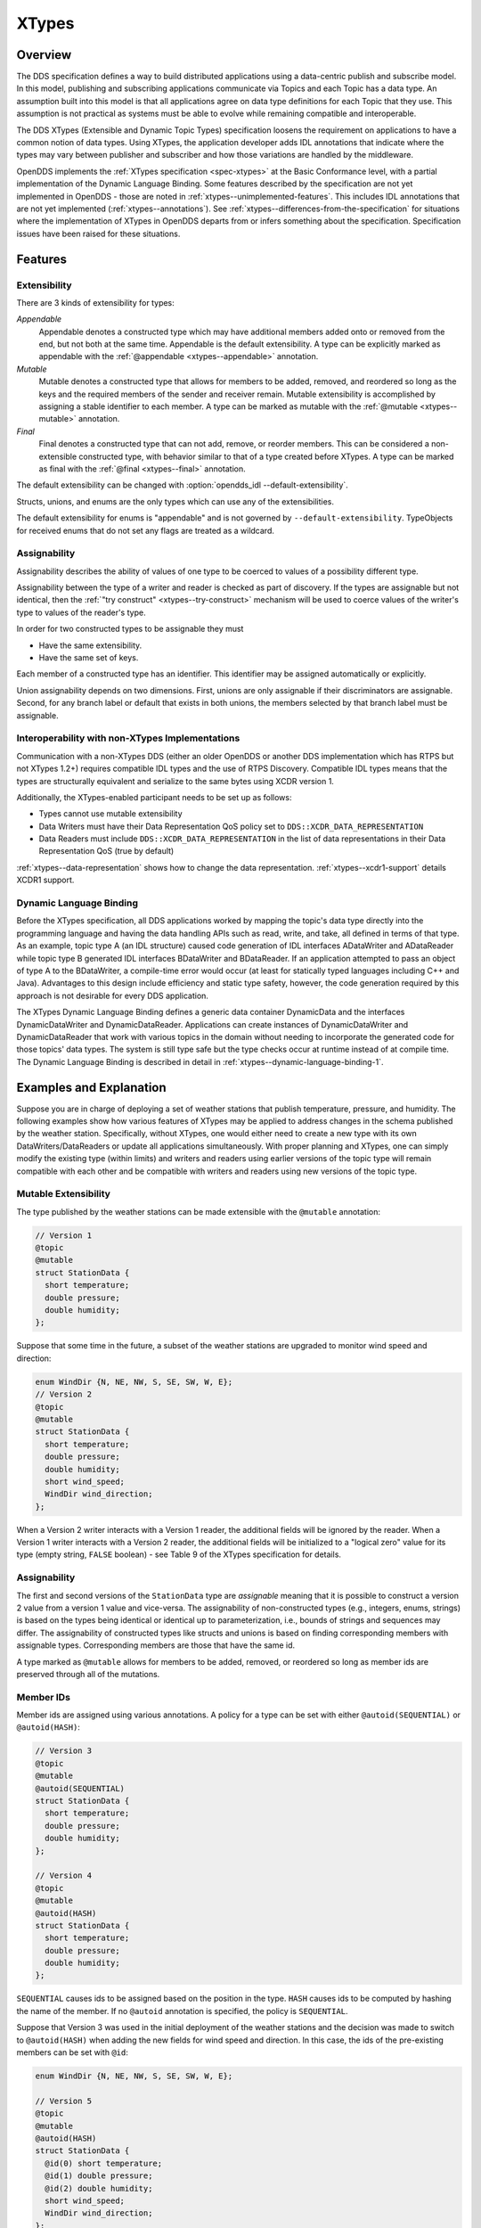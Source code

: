.. _xtypes:

######
XTypes
######

..
    Sect<16>

.. _xtypes--overview:

********
Overview
********

..
    Sect<16.1>

The DDS specification defines a way to build distributed applications using a data-centric publish and subscribe model.
In this model, publishing and subscribing applications communicate via Topics and each Topic has a data type.
An assumption built into this model is that all applications agree on data type definitions for each Topic that they use.
This assumption is not practical as systems must be able to evolve while remaining compatible and interoperable.

The DDS XTypes (Extensible and Dynamic Topic Types) specification loosens the requirement on applications to have a common notion of data types.
Using XTypes, the application developer adds IDL annotations that indicate where the types may vary between publisher and subscriber and how those variations are handled by the middleware.

OpenDDS implements the :ref:`XTypes specification <spec-xtypes>` at the Basic Conformance level, with a partial implementation of the Dynamic Language Binding.
Some features described by the specification are not yet implemented in OpenDDS - those are noted in :ref:`xtypes--unimplemented-features`.
This includes IDL annotations that are not yet implemented (:ref:`xtypes--annotations`).
See :ref:`xtypes--differences-from-the-specification` for situations where the implementation of XTypes in OpenDDS departs from or infers something about the specification.
Specification issues have been raised for these situations.

.. _xtypes--features:

********
Features
********

..
    Sect<16.2>

.. _xtypes--extensibility:

Extensibility
=============

..
    Sect<16.2.1>

There are 3 kinds of extensibility for types:

*Appendable*
  Appendable denotes a constructed type which may have additional members added onto or removed from the end, but not both at the same time.
  Appendable is the default extensibility.
  A type can be explicitly marked as appendable with the :ref:`@appendable <xtypes--appendable>` annotation.

*Mutable*
  Mutable denotes a constructed type that allows for members to be added, removed, and reordered so long as the keys and the required members of the sender and receiver remain.
  Mutable extensibility is accomplished by assigning a stable identifier to each member.
  A type can be marked as mutable with the :ref:`@mutable <xtypes--mutable>` annotation.

*Final*
  Final denotes a constructed type that can not add, remove, or reorder members.
  This can be considered a non-extensible constructed type, with behavior similar to that of a type created before XTypes.
  A type can be marked as final with the :ref:`@final <xtypes--final>` annotation.

The default extensibility can be changed with :option:`opendds_idl --default-extensibility`.

Structs, unions, and enums are the only types which can use any of the extensibilities.

The default extensibility for enums is "appendable" and is not governed by ``--default-extensibility``.
TypeObjects for received enums that do not set any flags are treated as a wildcard.

.. _xtypes--assignability:

Assignability
=============

..
    Sect<16.2.2>

Assignability describes the ability of values of one type to be coerced to values of a possibility different type.

Assignability between the type of a writer and reader is checked as part of discovery.
If the types are assignable but not identical, then the :ref:`"try construct" <xtypes--try-construct>` mechanism will be used to coerce values of the writer's type to values of the reader's type.

In order for two constructed types to be assignable they must

* Have the same extensibility.

* Have the same set of keys.

Each member of a constructed type has an identifier.
This identifier may be assigned automatically or explicitly.

Union assignability depends on two dimensions.
First, unions are only assignable if their discriminators are assignable.
Second, for any branch label or default that exists in both unions, the members selected by that branch label must be assignable.

.. _xtypes--interoperability-with-non-xtypes-implementations:

Interoperability with non-XTypes Implementations
================================================

..
    Sect<16.2.3>

Communication with a non-XTypes DDS (either an older OpenDDS or another DDS implementation which has RTPS but not XTypes 1.2+) requires compatible IDL types and the use of RTPS Discovery.
Compatible IDL types means that the types are structurally equivalent and serialize to the same bytes using XCDR version 1.

Additionally, the XTypes-enabled participant needs to be set up as follows:

* Types cannot use mutable extensibility

* Data Writers must have their Data Representation QoS policy set to ``DDS::XCDR_DATA_REPRESENTATION``

* Data Readers must include ``DDS::XCDR_DATA_REPRESENTATION`` in the list of data representations in their Data Representation QoS (true by default)

:ref:`xtypes--data-representation` shows how to change the data representation.
:ref:`xtypes--xcdr1-support` details XCDR1 support.

.. _xtypes--dynamic-language-binding:

Dynamic Language Binding
========================

..
    Sect<16.2.4>

Before the XTypes specification, all DDS applications worked by mapping the topic's data type directly into the programming language and having the data handling APIs such as read, write, and take, all defined in terms of that type.
As an example, topic type A (an IDL structure) caused code generation of IDL interfaces ADataWriter and ADataReader while topic type B generated IDL interfaces BDataWriter and BDataReader.
If an application attempted to pass an object of type A to the BDataWriter, a compile-time error would occur (at least for statically typed languages including C++ and Java).
Advantages to this design include efficiency and static type safety, however, the code generation required by this approach is not desirable for every DDS application.

The XTypes Dynamic Language Binding defines a generic data container DynamicData and the interfaces DynamicDataWriter and DynamicDataReader.
Applications can create instances of DynamicDataWriter and DynamicDataReader that work with various topics in the domain without needing to incorporate the generated code for those topics' data types.
The system is still type safe but the type checks occur at runtime instead of at compile time.
The Dynamic Language Binding is described in detail in :ref:`xtypes--dynamic-language-binding-1`.

.. _xtypes--examples-and-explanation:

************************
Examples and Explanation
************************

..
    Sect<16.3>

Suppose you are in charge of deploying a set of weather stations that publish temperature, pressure, and humidity.
The following examples show how various features of XTypes may be applied to address changes in the schema published by the weather station.
Specifically, without XTypes, one would either need to create a new type with its own DataWriters/DataReaders or update all applications simultaneously.
With proper planning and XTypes, one can simply modify the existing type (within limits) and writers and readers using earlier versions of the topic type will remain compatible with each other and be compatible with writers and readers using new versions of the topic type.

.. _xtypes--mutable-extensibility:

Mutable Extensibility
=====================

..
    Sect<16.3.1>

The type published by the weather stations can be made extensible with the ``@mutable`` annotation:

.. code-block:: omg-idl

    // Version 1
    @topic
    @mutable
    struct StationData {
      short temperature;
      double pressure;
      double humidity;
    };

Suppose that some time in the future, a subset of the weather stations are upgraded to monitor wind speed and direction:

.. code-block:: omg-idl

    enum WindDir {N, NE, NW, S, SE, SW, W, E};
    // Version 2
    @topic
    @mutable
    struct StationData {
      short temperature;
      double pressure;
      double humidity;
      short wind_speed;
      WindDir wind_direction;
    };

When a Version 2 writer interacts with a Version 1 reader, the additional fields will be ignored by the reader.
When a Version 1 writer interacts with a Version 2 reader, the additional fields will be initialized to a "logical zero" value for its type (empty string, ``FALSE`` boolean) - see Table 9 of the XTypes specification for details.

.. _xtypes--assignability-1:

Assignability
=============

..
    Sect<16.3.2>

The first and second versions of the ``StationData`` type are *assignable* meaning that it is possible to construct a version 2 value from a version 1 value and vice-versa.
The assignability of non-constructed types (e.g., integers, enums, strings) is based on the types being identical or identical up to parameterization, i.e., bounds of strings and sequences may differ.
The assignability of constructed types like structs and unions is based on finding corresponding members with assignable types.
Corresponding members are those that have the same id.

A type marked as ``@mutable`` allows for members to be added, removed, or reordered so long as member ids are preserved through all of the mutations.

.. _xtypes--member-ids:

Member IDs
==========

..
    Sect<16.3.3>

Member ids are assigned using various annotations.
A policy for a type can be set with either ``@autoid(SEQUENTIAL)`` or ``@autoid(HASH)``:

.. code-block:: omg-idl

    // Version 3
    @topic
    @mutable
    @autoid(SEQUENTIAL)
    struct StationData {
      short temperature;
      double pressure;
      double humidity;
    };

    // Version 4
    @topic
    @mutable
    @autoid(HASH)
    struct StationData {
      short temperature;
      double pressure;
      double humidity;
    };

``SEQUENTIAL`` causes ids to be assigned based on the position in the type.
``HASH`` causes ids to be computed by hashing the name of the member.
If no ``@autoid`` annotation is specified, the policy is ``SEQUENTIAL``.

Suppose that Version 3 was used in the initial deployment of the weather stations and the decision was made to switch to ``@autoid(HASH)`` when adding the new fields for wind speed and direction.
In this case, the ids of the pre-existing members can be set with ``@id``:

.. code-block:: omg-idl

    enum WindDir {N, NE, NW, S, SE, SW, W, E};

    // Version 5
    @topic
    @mutable
    @autoid(HASH)
    struct StationData {
      @id(0) short temperature;
      @id(1) double pressure;
      @id(2) double humidity;
      short wind_speed;
      WindDir wind_direction;
    };

See the :ref:`xtypes--member-id-assignment` for more details.

.. _xtypes--appendable-extensibility:

Appendable Extensibility
========================

..
    Sect<16.3.4>

Mutable extensibility requires a certain amount of overhead both in terms of processing and network traffic.
A more efficient but less flexible form of extensibility is appendable.
Appendable is limited in that members can only be added to or removed from the end of the type.
With appendable, the initial version of the weather station IDL would be:

.. code-block:: omg-idl

    // Version 6
    @topic
    @appendable
    struct StationData {
      short temperature;
      double pressure;
      double humidity;
    };

And the subsequent addition of the wind speed and direction members would be:

.. code-block:: omg-idl

    enum WindDir {N, NE, NW, S, SE, SW, W, E};

    // Version 7
    @topic
    @appendable
    struct StationData {
      short temperature;
      double pressure;
      double humidity;
      short wind_speed;
      WindDir wind_direction;
    };

As with mutable, when a Version 7 Writer interacts with a Version 6 Reader, the additional fields will be ignored by the reader.
When a Version 6 Writer interacts with a Version 7 Reader, the additional fields will be initialized to default values based on Table 9 of the XTypes specification.

Appendable is the default extensibility.

.. _xtypes--final-extensibility:

Final Extensibility
===================

..
    Sect<16.3.5>

The third kind of extensibility is final.
Annotating a type with ``@final`` means that it will not be compatible with (assignable to/from) a type that is structurally different.
The ``@final`` annotation can be used to define types for pre-XTypes compatibility or in situations where the overhead of mutable or appendable is unacceptable.

.. _xtypes--try-construct:

Try Construct
=============

..
    Sect<16.3.6>

From a reader's perspective, there are three possible scenarios when attempting to initialize a member.
First, the member type is identical to the member type of the reader.
This is the trivial case the value from the writer is copied to the value for the reader.
Second, the writer does not have the member.
In this case, the value for the reader is initialized to a default value based on Table 9 of the XTypes specification (this is the "logical zero" value for the type).
Third, the type offered by the writer is assignable but not identical to the type required by the reader.
In this case, the reader must try to construct its value from the corresponding value provided by the writer.

Suppose that the weather stations also publish a topic containing station information:

.. code-block:: omg-idl

    typedef string<8> StationID;
    typedef string<256> StationName;

    // Version 1
    @topic
    @mutable
    struct StationInfo {
      @try_construct(TRIM) StationID station_id;
      StationName station_name;
    };

Eventually, the pool of station IDs is exhausted so the IDL must be refined as follows:

.. code-block:: omg-idl

    typedef string<16> StationID;
    typedef string<256> StationName;

    // Version 2
    @topic
    @mutable
    struct StationInfo {
      @try_construct(TRIM) StationID station_id;
      StationName station_name;
    };

If a Version 2 writer interacts with a Version 1 reader, the station ID will be truncated to 8 characters.
While perhaps not ideal, it will still allow the systems to interoperate.

There are two other forms of try-construct behavior.
Fields marked as ``@try_construct(USE_DEFAULT)`` will receive a default value if value construction fails.
In the previous example, this means the reader would receive an empty string for the station ID if it exceeds 8 characters.
Fields marked as ``@try_construct(DISCARD)`` cause the entire sample to be discarded.
In the previous example, the Version 1 reader will never see a sample from a Version 2 writer where the original station ID contains more than 8 characters.
``@try_construct(DISCARD)`` is the default behavior.

.. _xtypes--data-representation:

*******************
Data Representation
*******************

..
    Sect<16.4>

Data representation is the way a data sample can be encoded for transmission.

The possible data representations are:

XML
    This isn't currently supported.

    The ``DataRepresentationId_t`` value is ``DDS::XML_DATA_REPRESENTATION``

    The annotation is :ref:`xtypes--opendds-data-representation-xml`.

XCDR1
    This is the pre-XTypes standard CDR extended with XTypes features.
    Support is limited to non-XTypes features, see :ref:`xtypes--xcdr1-support` for details.

    The ``DataRepresentationId_t`` value is ``DDS::XCDR_DATA_REPRESENTATION``

    The annotation is :ref:`xtypes--opendds-data-representation-xcdr1`.

XCDR2
    This is default for writers when using the RTPS-UDP transport and should be preferred in most cases.
    It is a more robust and efficient version of XCDR1.

    The ``DataRepresentationId_t`` value is ``DDS::XCDR2_DATA_REPRESENTATION``

    The annotation is :ref:`xtypes--opendds-data-representation-xcdr2`.

Unaligned CDR
    This is a OpenDDS-specific encoding that is the default for writers using only non-RTPS-UDP transports.
    It can't be used by a DataWriter using the RTPS-UDP transport.

    The ``DataRepresentationId_t`` value is ``OpenDDS::DCPS::UNALIGNED_CDR_DATA_REPRESENTATION``

    The annotation is :ref:`xtypes--opendds-data-representation-unaligned-cdr`.

Use :ref:`qos-data-representation` to define what representations writers and readers should use.
Writers can only encode samples using only one data representation, but readers can accept multiple data representations.
:ref:`@OpenDDS::data_representation <xtypes--specifying-allowed-data-representations>` can be used to restrict what data representation can be used for a topic type in IDL.

.. warning::

  Because writers default to XCDR2 instead of XCDR1, they aren't likely to be compatible with readers from OpenDDS versions before 3.16 and other DDS implementations by default.
  Either the remote readers will have to set to use XCDR2 if they support it or OpenDDS writers will have to be set to use XCDR1.

  The example below shows a possible configuration for an XCDR1 DataWriter.

  .. code-block:: cpp

    DDS::DataWriterQos qos;
    pub->get_default_datawriter_qos(qos);
    qos.representation.value.length(1);
    qos.representation.value[0] = DDS::XCDR_DATA_REPRESENTATION;
    DDS::DataWriter_var dw = pub->create_datawriter(topic, qos, 0, 0);

  Note that the IDL constant used for XCDR1 is ``XCDR_DATA_REPRESENTATION`` (without the digit).

.. _xtypes--type-consistency-enforcement:

****************************
Type Consistency Enforcement
****************************

..
    Sect<16.5>

When a reader/writer match is happening, type consistency enforcement checks that the two types are compatible according to the type objects if they are available.
This check will not happen if OpenDDS has been :ref:`configured not to generate or use type objects <xtypes--representing-types-with-typeobject-and-dynamictype>` or if the remote DDS doesn't support type objects.
Some parts of the compatibility check can be controlled on the reader side using :ref:`qos-type-consistency-enforcement`.
The full type object compatibility check is too detailed to reproduce here.
It can be found in :omgspec:`xtypes:7.2.4`.
In general though two topic types and their nested types are compatible if:

* Extensibilities of shared types match
* Extensibility rules haven't been broken, for example:

  * Changing a ``@final`` struct
  * Adding a member in the middle of an ``@appendable`` struct

* Length bounds of strings and sequences are the same or greater
* Lengths of arrays are exactly the same
* The keys of the types match exactly
* Shared member IDs match when required, like when they are final or are being used as keys

If the type objects are compatible then the match goes ahead.
If one or both type objects are not available, then OpenDDS falls back to checking the names each entity's ``TypeSupport`` was given.
This is the name passed to the ``register_type`` method of a ``TypeSupport`` object or if that string is empty then the name of the topic type in IDL.

An interesting side effect of these rules is when type objects are always available, then the topic type names passed to ``register_type`` are only used within that process.
This means they can be changed and remote readers and writers will still match, assuming the new name is used consistently within the process and the types are still compatible.

.. _xtypes--idl-annotations:

***************
IDL Annotations
***************

..
    Sect<16.6>

.. _xtypes--indicating-which-types-can-be-topic-types:

Indicating Which Types Can Be Topic Types
=========================================

..
    Sect<16.6.1>

.. _xtypes--topic:

@topic
------

..
    Sect<16.6.1.1>

Applies To: struct or union type declarations

The topic annotation marks a topic type for samples to be transmitted from a publisher or received by a subscriber.
A topic type may contain other topic and non-topic types.
See :ref:`getting_started--defining-data-types-with-idl` for more details.

.. _xtypes--nested:

@nested
-------

..
    Sect<16.6.1.2>

Applies To: struct or union type declarations

The ``@nested`` annotation marks a type that will always be contained within another.
This can be used to prevent a type from being used as in a topic.
One reason to do so is to reduce the amount of code generated for that type.

.. _xtypes--default-nested:

@default_nested
---------------

..
    Sect<16.6.1.3>

Applies To: modules

The ``@default_nested(TRUE)`` or ``@default_nested(FALSE)`` sets the default nesting behavior for a module.
Types within a module marked with ``@default_nested(FALSE)`` can still set their own behavior with ``@nested``.

.. _xtypes--specifying-allowed-data-representations:

Specifying allowed Data Representations
=======================================

..
    Sect<16.6.2>

If there are ``@OpenDDS::data_representation`` annotations are on the topic type, then the representations are limited to ones the specified in the annotations, otherwise all representations are allowed.
Trying to create a reader or writer with the disallowed representations will result in an error.
See :ref:`xtypes--data-representation` for more information.

.. _xtypes--opendds-data-representation-xml:

@OpenDDS::data_representation(XML)
----------------------------------

..
    Sect<16.6.2.1>

Applies To: topic types

Limitations: XML is not currently supported

.. _xtypes--opendds-data-representation-xcdr1:

@OpenDDS::data_representation(XCDR1)
------------------------------------

..
    Sect<16.6.2.2>

Applies To: topic types

Limitations: XCDR1 doesn't support XTypes features
See :ref:`xtypes--data-representation` for details

.. _xtypes--opendds-data-representation-xcdr2:

@OpenDDS::data_representation(XCDR2)
------------------------------------

..
    Sect<16.6.2.3>

Applies To: topic types

XCDR2 is currently the recommended data representation for most cases.

.. _xtypes--opendds-data-representation-unaligned-cdr:

@OpenDDS::data_representation(UNALIGNED_CDR)
--------------------------------------------

Applies To: topic types

Limitations: OpenDDS specific, can't be used with RTPS-UDP, and doesn't support XTypes features
See :ref:`xtypes--data-representation` for details

.. _xtypes--standard-data-representation:

Standard @data_representation
-----------------------------

..
    Sect<16.6.2.4>

``tao_idl`` doesn't support bitset, which the standard ``@data_representation`` requires.
Instead use ``@OpenDDS::data_representation`` which is similar, but doesn't support bitmask value chaining like ``@data_representation(XCDR|XCDR2)``.
The equivalent would require two separate annotations:

.. code-block:: omg-idl

  @OpenDDS::data_representation(XCDR1)
  @OpenDDS::data_representation(XCDR2)

.. _xtypes--determining-extensibility:

Determining Extensibility
=========================

..
    Sect<16.6.3>

The extensibility annotations can explicitly define the :ref:`extensibility <xtypes--extensibility>` of a type.
If no extensibility annotation is used, then the type will have the default extensibility.
This will be `appendable` unless the :option:`opendds_idl --default-extensibility` is used to override the default.

.. _xtypes--mutable:

@mutable
--------

..
    Sect<16.6.3.1>

Alias: ``@extensibility(MUTABLE)``

Applies To: type declarations

This annotation indicates a type may have non-key or non-must-understand members removed.
It may also have additional members added.

.. _xtypes--appendable:

@appendable
-----------

..
    Sect<16.6.3.2>

Alias: ``@extensibility(APPENDABLE)``

Applies To: type declarations

This annotation indicates a type may have additional members added or members at the end of the type removed.

Limitations: Appendable is not currently supported when XCDR1 is used as the data representation.

.. _xtypes--final:

@final
------

..
    Sect<16.6.3.3>

Alias: ``@extensibility(FINAL)``

Applies To: type declarations

This annotation marks a type that cannot be changed and still be compatible.
Final is most similar to pre-XTypes.

.. _xtypes--customizing-xtypes-per-member:

Customizing XTypes per-member
=============================

..
    Sect<16.6.4>

Try Construct annotations dictate how members of one object should be converted from members of a different but assignable object.
If no try construct annotation is added, it will default to discard.

.. _xtypes--try-construct-use-default:

@try_construct(USE_DEFAULT)
---------------------------

..
    Sect<16.6.4.1>

Applies to: structure and union members, sequence and array elements

The use_default try construct annotation will set the member whose deserialization failed to a default value which is determined by the XTypes specification.
Sequences will be of length 0, with the same type as the original sequence.
Primitives will be set equal to 0.
Strings will be replaced with the empty string.
Arrays will be of the same length but have each element set to the default value.
Enums will be set to the first enumerator defined.

.. _xtypes--try-construct-trim:

@try_construct(TRIM)
--------------------

..
    Sect<16.6.4.2>

Applies to: structure and union members, sequence and array elements

The trim try construct annotation will, if possible, shorten a received value to one fitting the receiver's bound.
As such, trim only makes logical sense on bounded strings and bounded sequences.

.. _xtypes--try-construct-discard:

@try_construct(DISCARD)
-----------------------

..
    Sect<16.6.4.3>

Applies to: structure and union members, sequence and array elements

The discard try construct annotation will "throw away" the sample if an element fails to deserialize.

.. _xtypes--member-id-assignment:

Member ID assignment
====================

..
    Sect<16.6.5>

If no explicit id annotation is used, then member IDs will automatically be assigned sequentially.

.. _xtypes--id-value:

@id(value)
----------

..
    Sect<16.6.5.1>

Applies to: structure and union members

``value`` is an unsigned 32-bit integer which assigns that member's ID.

.. _xtypes--autoid-value:

@autoid(value)
--------------

..
    Sect<16.6.5.2>

Applies to: module declarations, structure declarations, union declarations

The autoid annotation can take two values, ``HASH`` or ``SEQUENTIAL``\.
``SEQUENTIAL`` states that the identifier shall be computed by incrementing the preceding one.
``HASH`` states that the identifier should be calculated with a hashing algorithm - the input to this hash is the member's name.
``HASH`` is the default value of ``@autoid``.

.. _xtypes--hashid-value:

@hashid(value)
--------------

..
    Sect<16.6.5.3>

Applies to: structure and union members

The ``@hashid`` sets the identifier to the hash of the ``value`` parameter, if one is specified.
If the ``value`` parameter is omitted or is the empty string, the member's name is used as if it was the ``value``.

.. _xtypes--determining-the-key-fields-of-a-type:

Determining the Key Fields of a Type
====================================

..
    Sect<16.6.6>

.. _xtypes--key:

@key
----

..
    Sect<16.6.6.1>

Applies to: structure members, union discriminator

The ``@key`` annotation marks a member used to determine the Instances of a topic type.
See :ref:`getting_started--keys` for more details on the general concept of a Key.
For XTypes specifically, two types can only be compatible if each contains the members that are keys within the other.

.. _xtypes--dynamic-language-binding-1:

************************
Dynamic Language Binding
************************

..
    Sect<16.7>

For an overview of the Dynamic Language Binding, see :ref:`xtypes--dynamic-language-binding`.
This section describes the features of the Dynamic Language Binding that OpenDDS supports.

There are two main usage patterns supported:

* Applications can receive DynamicData from a Recorder object (:ref:`alternate_interfaces_to_data--recorder-and-replayer`)

* Applications can use XTypes DynamicDataWriter and/or DynamicDataReader (:ref:`xtypes--dynamicdatawriters-and-dynamicdatareaders`)

To use DynamicDataWriter and/or DynamicDataReader for a given topic, the data type definition for that topic must be available to the local DomainParticipant.
There are a few ways this can be achieved, see :ref:`xtypes--obtaining-dynamictype-and-registering-typesupport` for details.

.. _xtypes--representing-types-with-typeobject-and-dynamictype:

Representing Types with TypeObject and DynamicType
==================================================

..
    Sect<16.7.1>

In XTypes, the types of the peers may not be identical, as in the case of appendable or mutable extensibility.
In order for a peer to be aware of its remote peer's type, there must be a way for the remote peer to communicate its type.
TypeObject is an alternative to IDL for representing types, and one of the purposes of TypeObject is to communicate the peers' types.

There are two classes of TypeObject: MinimalTypeObject and CompleteTypeObject.
A MinimalTypeObject object contains minimal information about the type that is sufficient for a peer to perform type compatibility checking.
However, MinimalTypeObject may not contain all information about the type as represented in the corresponding user IDL file.
In cases where the complete information about the type is required, CompleteTypeObject should be used.
When XTypes is enabled, peers communicate their TypeObject information during the discovery process automatically.
Internally, the local and received TypeObjects are stored in a TypeLookupService object, which is shared between the entities in the same DomainParticipant.

In the Dynamic Language Binding, each type is represented using a DynamicType object, which has a TypeDescriptor object that describes all the information needed to correctly process the type.
Likewise, each member in a type is represented using a DynamicTypeMember object, which has a MemberDescriptor object that describes any information needed to correctly process the type member.
DynamicType is converted from the corresponding CompleteTypeObject internally by the system.

.. _xtypes--enabling-use-of-completetypeobjects:

Enabling Use of CompleteTypeObjects
-----------------------------------

..
    Sect<16.7.1.1>

To enable use of ``CompleteTypeObject``\s needed for the dynamic binding, they must be generated and OpenDDS must be configured to use them.
To generate them, use :option:`opendds_idl -Gxtypes-complete`.
For MPC, this can be done by adding this to the opendds_idl arguments for idl files in the project, like this:

.. code-block:: mpc

    TypeSupport_Files {
      dcps_ts_flags += -Gxtypes-complete
      Messenger.idl
    }

To do the same for CMake:

.. code-block:: cmake

    opendds_target_sources(target
      Messenger.idl
      OPENDDS_IDL_OPTIONS -Gxtypes-complete
    )

Once set up to be generated, OpenDDS has to be configured to send and receive the ``CompleteTypeObject``\s.
This can be done by setting the :ref:`UseXTypes <run_time_configuration--usextypes>` RTPS discovery configuration option (:ref:`run_time_configuration--configuring-for-ddsi-rtps-discovery`) or programmatically using the ``OpenDDS::RTPS::RtpsDiscovery::use_xtypes()`` setter methods.

.. _xtypes--interpreting-data-samples-with-dynamicdata:

Interpreting Data Samples with DynamicData
==========================================

..
    Sect<16.7.2>

Together with DynamicType, DynamicData allows users to interpret a received data sample and read individual fields from it.
Each DynamicData object is associated with a type, represented by a DynamicType object, and the data corresponding to an instance of that type.
Consider the following example:

.. code-block:: omg-idl

    @appendable
    struct NestedStruct {
      @id(1) short s_field;
    };

    @topic
    @mutable
    struct MyStruct {
      @id(1) long l_field;
      @id(2) unsigned short us_field;
      @id(3) float f_field;
      @id(4) NestedStruct nested_field;
      @id(5) sequence<unsigned long> ul_seq_field;
      @id(6) double d_field[10];
      @id(7) long mdim_field[2][3];
    };

The samples for MyStruct are written by a normal, statically-typed DataWriter.
The writer application needs to have the IDL-generated code including the "complete" form of TypeObjects.
Use a command-line option to opendds_idl to enable CompleteTypeObjects since the default is to generate MinimalTypeObjects (:ref:`opendds_idl--opendds-idl-command-line-options`).

One way to obtain a DynamicData object representing a data sample received by the participant is using the Recorder and RecorderListener classes (:ref:`alternate_interfaces_to_data--recorder-and-replayer`).
Recorder's get_dynamic_data can be used to construct a DynamicData object for each received sample from the writer.
Internally, the CompleteTypeObjects received from discovering that writer are converted to DynamicTypes and they are then used to construct the DynamicData objects.
Once a DynamicData object for a MyStruct sample is constructed, its members can be read as described in the following sections.
Another way to obtain a DynamicData object is from a DynamicDataReader (:ref:`xtypes--creating-and-using-a-dynamicdatareader`).

.. _xtypes--reading-basic-types:

Reading Basic Types
-------------------

..
    Sect<16.7.2.1>

DynamicData provides methods for reading members whose types are basic such as integers, floating point numbers, characters, boolean.
See the XTypes specification for a complete list of basic types for which DynamicData provides an interface.
To call a correct method for reading a member, we need to know the type of the member as well as its id.
For our example, we first want to get the number of members that the sample contains.
In these examples, the ``data`` object is an instance of DynamicData.

.. code-block:: cpp

    DDS::UInt32 count = data.get_item_count();

Then, each member's id can be read with ``get_member_id_at_index``.
The input for this function is the index of the member in the sample, which can take a value from ``0`` to ``count - 1``.

.. code-block:: cpp

    XTypes::MemberId id = data.get_member_id_at_index(0);

The ``MemberDescriptor`` for the corresponding member then can be obtained as follows.

.. code-block:: cpp

    XTypes::MemberDescriptor md;
    DDS::ReturnCode_t ret = data.get_descriptor(md, id);

The returned ``MemberDescriptor`` allows us to know the type of the member.
Suppose id is 1, meaning that the member at index 0 is ``l_field``, we now can get its value.

.. code-block:: cpp

    DDS::Int32 int32_value;
    ret = data.get_int32_value(int32_value, id);

After the call, ``int32_value`` contains the value of the member ``l_field`` from the sample.
The method returns ``DDS::RETCODE_OK`` if successful.
In case the type has an optional member and it is not present in the DynamicData instance, ``DDS::RETCODE_NO_DATA`` is returned.

Similarly, suppose we have already found out the types and ids of the members ``us_field`` and ``f_field``, their values can be read as follows.

.. code-block:: cpp

    DDS::UInt16 uint16_value;
    ret = data.get_uint16_value(uint16_value, 2); // Get the value of us_field
    DDS::Float32 float32_value;
    ret = data.get_float32_value(float32_value, 3); // Get the value of f_field

Reading members from union is a little different as there is at most one active branch at any time.
In general, DynamicData in OpenDDS follows the IDL-to-C++ mappings for union.
Consider the following union as an example.

.. code-block:: omg-idl

    @mutable
    union MyUnion switch (short) {
    case 1:
    case 2:
      @id(1) short s_field;
    case 3:
      @id(2) long l_field;
    case 4:
      @id(3) string str_field;
    };

The discriminator can be read using the appropriate method for the discriminator type and id ``XTypes::DISCRIMINATOR_ID`` (see :ghfile:`dds/DCPS/XTypes/TypeObject.h`).

.. code-block:: cpp

    DDS::Int32 disc_value;
    ret = data.get_int16_value(disc_val, XTypes::DISCRIMINATOR_ID);

Using the value of the discriminator, user can decide which branch is activated and read its value in a similar way as reading a struct member.
Reading a branch that is not activated returns ``DDS::RETCODE_PRECONDITION_NOT_MET``.

At any time, a DynamicData instance of a union represents a valid state of that union.
A special case is an empty DynamicData instance.
In this case, the discriminator takes the default value of the discriminator type (the XTypes specification specifies the default value for each type).
If that discriminator value selects a branch, the selected branch also takes the default value corresponding to its type.
If it doesn't select a branch, the union contains only the discriminator.

.. _xtypes--reading-collections-of-basic-types:

Reading Collections of Basic Types
----------------------------------

..
    Sect<16.7.2.2>

Besides a list of methods for getting values of members of basic types, DynamicData also defines methods for reading sequence members.
In particular, for each method that reads value from a basic type, there is a counterpart that reads a sequence of the same basic type.
For instance, ``get_int32_value`` reads the value from a member of type ``int32``/``long``, and ``get_int32_values`` reads the value from a member of type ``sequence<int32>``.
For the member ``ul_seq_field`` in our example, its value can be read as follows.

.. code-block:: cpp

    DDS::UInt32Seq my_ul_seq;
    ret = data.get_uint32_values(my_ul_seq, id); // id is 5

Because ``ul_seq_field`` is a sequence of unsigned 32-bit integers, the ``get_uint32_values`` method is used.
Again, the second argument is the id of the requested member, which is 5 for ``ul_seq_field``.
When successful, ``my_ul_seq`` contains values of all elements of the member ``ul_seq_field`` in the sample.

To get the values of the array member ``d_field``, we first need to create a separate DynamicData object for it, and then read individual elements of the array using the new DynamicData object.

.. code-block:: cpp

    DDS::DynamicData_var array_data;
    DDS::ReturnCode_t ret = data.get_complex_value(array_data, id); // id is 6

    const DDS::UInt32 num_items = array_data->get_item_count();
    for (DDS::UInt32 i = 0; i < num_items; ++i) {
      const XTypes::MemberId my_id = array_data->get_member_id_at_index(i);
      DDS::Float64 my_double;
      ret = array_data->get_float64_value(my_double, my_id);
    }

In the example code above, ``get_item_count`` returns the number of elements of the array.
Inside the for loop, the index of each element is converted to an id within the array using ``get_member_id_at_index``.
Then, this id is used to read the element's value into ``my_double``.
Note that the second parameter of the interfaces provided by DynamicData must be the id of the requested member.
In case of collection, elements are considered members of the collection.
However, the collection element doesn't have a member id.
And thus, we need to convert its index into an id before calling a get_*_value (or get_*_values) method.

Accessing a multi-dimensional array is a little different as ``get_member_id_at_index`` accepts a single index as its sole argument.
OpenDDS provides function ``flat_index`` to convert an index to a multi-dimensional array to a flat index that can then be passed to ``get_member_id_at_index``.

.. code-block:: cpp

    DDS::DynamicData_var mdim_arr_data;
    DDS::ReturnCode_t ret = data.get_complex_value(mdim_arr_data, id); // id is 7
    DDS::DynamicType_var mdim_type = mdim_arr_data->type();
    DDS::TypeDescriptor_var mdim_td;
    ret = mdim_type->get_descriptor(mdim_td);
    const DDS::BoundSeq& bound = mdim_td->bound();

    DDS::UInt32Seq index_vec;
    index_vec.length(2);
    for (DDS::UInt32 i = 0; i < bound[0]; ++i) {
        index_vec[0] = i;
        for (DDS::UInt32 j = 0; j < bound[1]; ++j) {
            index_vec[1] = j;
            DDS::UInt32 flat_idx;
            ret = OpenDDS::XTypes::flat_index(flat_idx, index_vec, bound);
            const XTypes::MemberId id = mdim_arr_data->get_member_id_at_index(flat_idx);
            DDS::Int32 my_long;
            ret = mdim_arr_data->get_int32_value(my_long, id);
        }
    }

``flat_index`` takes as input an index vector to the multi-dimensional array and the dimensions of the array and returns a flat index.
The same function is used when serializing the dynamic data object to make sure the mapping from index to id is consistent and conforms to the XTypes spec regarding the order of the elements.

.. _xtypes--reading-members-of-more-complex-types:

Reading Members of More Complex Types
-------------------------------------

..
    Sect<16.7.2.3>

For a more complex member such as a nested structure or union, the discussed DynamicData methods are not suitable.
And thus, users first need to get a new DynamicData object that represents the sole data of the member with get_complex_value.
This new DynamicData object can then be used to get the values of the inner members of the nested member.
For example, a DynamicData object for the nested_field member of the MyStruct sample can be obtained as follows.

.. code-block:: cpp

    DDS::DynamicData_var nested_data;
    DDS::ReturnCode_t ret = data.get_complex_value(nested_data, id); // id is 4

Recall that nested_field has type NestedStruct which has one member s_field with id 1.
Now the value of s_field can be read from nested_data using get_int16_value, since s_field has type short.

.. code-block:: cpp

    DDS::Int16 my_short;
    ret = nested_data->get_int16_value(my_short, id); // id is 1

The get_complex_value method is also suitable for any other cases where the value of a member cannot be read directly using the get_*_value or get_*_values methods.
As an example, suppose we have a struct MyStruct2 defined as follows.

.. code-block:: omg-idl

    @appendable
    struct MyStruct2 {
      @id(1) sequence<NestedStruct> seq_field;
    };

And suppose we already have a DynamicData object, called data, that represents a sample of MyStruct2.
To read the individual elements of seq_field, we first get a new DynamicData object for the seq_field member.

.. code-block:: cpp

    DDS::DynamicData_var seq_data;
    DDS::ReturnCode_t ret = data.get_complex_value(seq_data, id); // id is 1

Since the elements of seq_field are structures, for each of them we create another new DynamicData object to represent it, which can be used to read its member.

.. code-block:: cpp

    const DDS::UInt32 num_elems = seq_data->get_item_count();
    for (DDS::UInt32 i = 0; i < num_elems; ++i) {
      const XTypes::MemberId my_id = seq_data->get_member_id_at_index(i);
      DDS::DynamicData_var elem_data; // Represent each element.
      ret = seq_data->get_complex_value(elem_data, my_id);
      DDS::Int16 my_short;
      ret = elem_data->get_int16_value(my_short, 1);
    }

.. _xtypes--populating-data-samples-with-dynamicdata:

Populating Data Samples With DynamicData
========================================

..
    Sect<16.7.3>

DynamicData objects can be created by the application and populated with data so that they can be used as data samples which are written to a DynamicDataWriter (:ref:`xtypes--creating-and-using-a-dynamicdatawriter-or-dynamicdatareader`).

To create a DynamicData object, use the DynamicDataFactory API defined by the XTypes spec:

.. code-block:: cpp

    DDS::DynamicData_var dynamic =
      DDS::DynamicDataFactory::get_instance()->create_data(type);

Like other data types defined by IDL interfaces (for example, the ``*TypeSupportImpl`` types), the "dynamic" object's lifetime is managed with a smart pointer - in this case ``DDS::DynamicData_var``.

The "type" input parameter to ``create_data()`` is an object that implements the ``DDS::DynamicType`` interface.
The DynamicType representation of any type that's supported as a topic data type is available from its corresponding TypeSupport object (:ref:`xtypes--obtaining-dynamictype-and-registering-typesupport`) using the ``get_type()`` operation.
Once the application has access to that top-level type, the DynamicType interface can be used to obtain complete information about the type including nested and referenced data types.
See the file :ghfile:`dds/DdsDynamicData.idl` in OpenDDS for the definition of the DynamicType and related interfaces.

Once the application has created the DynamicData object, it can be populated with data members of any type.
The operations used for this include the DynamicData operations named "set_*" for the various data types.
They are analogous to the "get_*" operations that are described in :ref:`xtypes--interpreting-data-samples-with-dynamicdata`.
When populating the DynamicData of complex data types, use get_complex_value() (:ref:`xtypes--reading-members-of-more-complex-types`) to navigate from DynamicData representing containing types to DynamicData representing contained types.

Setting the value of a member of a DynamicData union using a ``set_*`` method implicitly 1) activates the branch corresponding to the member and 2) sets the discriminator to a value corresponding to the active branch.
For example, the ``l_field`` member of ``MyUnion`` above can be set as follows:

.. code-block:: cpp

    DDS::Int32 l_field_value = 12;
    data.set_int32_value(id, l_field_value); // id is 2

The discriminator can also be set directly in the following two cases.
First, the new discriminator value selects the same branch that is currently activated.
Second, the new discriminator value selects no branch. In all other cases, ``DDS::RETCODE_PRECONDITION_NOT_MET`` is returned.
As an example for the first case, suppose the union currently has the discriminator value of 1 and the member `s_field` is active.
We can set the discriminator value to 2 as it selects the same member.

.. code-block:: cpp

    DDS::Int16 new_disc_value = 2;
    data.set_int16_value(XTypes::DISCRIMINATOR_ID, new_disc_value);

For the second case, setting the discriminator to any value that doesn't select a member will succeed. After that, the union contains only the discriminator.

.. code-block:: cpp

    DDS::Int16 new_disc_value = 5; // does not select any branch
    data.set_int16_value(XTypes::DISCRIMINATOR_ID, new_disc_value);

Unions start in an "empty" state as described in :ref:`xtypes--interpreting-data-samples-with-dynamicdata`.
Consequently, at the point of serialization, empty and non-empty unions are not differentiated.

Expandable collection types such as sequences or strings can be extended one element at a time.
To extend a sequence (or string), we first get the id of the new element at index equal to the current length of the sequence using the ``get_member_id_at_index`` operation.
The length of the sequence can be got using ``get_item_count``.
After we obtain the id, we can write the new element using the ``set_*`` operation as usual.

.. _xtypes--dynamicdatawriters-and-dynamicdatareaders:

DynamicDataWriters and DynamicDataReaders
=========================================

..
    Sect<16.7.4>

DynamicDataWriters and DynamicDataReaders are designed to work like any other DataWriter and DataReader except that their APIs are defined in terms of the DynamicData type instead of a type generated from IDL.
Each DataWriter and DataReader has an associated Topic and that Topic has a data type (represented by a TypeSupport object).
Behavior related to keys, QoS policies, discovery and built-in topics, DDS Security, and transport is not any different for a DynamicDataWriter or DynamicDataReader.
One exception is that in the current implementation, :ref:`content_subscription_profile` is not supported for DynamicDataWriters and DynamicDataReaders.

.. _xtypes--obtaining-dynamictype-and-registering-typesupport:

Obtaining DynamicType and Registering TypeSupport
-------------------------------------------------

..
    Sect<16.7.4.1>

OpenDDS currently supports two usage patterns for obtaining a TypeSupport object that can be used with the Dynamic Language Binding:

* Dynamically load a library that has the IDL-generated code

* Get the DynamicType of a peer DomainParticipant that has CompleteTypeObjects

The XTypes specification also describes how an application can construct a new type at runtime, but this is not yet implemented in OpenDDS.

To use a shared library (``*.dll`` on Windows, ``*.so`` on Linux, ``*.dylib`` on macOS, etc.)
as a type support plug-in, an application simply needs to load the library into its process.
This can be done with the ACE cross-platform support library that OpenDDS itself uses, or using a platform-specific function like LoadLibrary or dlopen.
The application code does not need to include any generated headers from this IDL.
This makes the type support library a true plug-in, meaning it can be loaded into an application that had no knowledge of it when that application was built.

Once the shared library is loaded, an internal singleton class in OpenDDS called Registered_Data_Types can be used to obtain a reference to the TypeSupport object.

.. code-block:: cpp

    DDS::TypeSupport_var ts_static = Registered_Data_Types->lookup(0, "TypeName");

This TypeSupport object ``ts_static`` is not registered with the DomainParticipant and is not set up for the Dynamic Language Binding.
But, crucially, it does have the DynamicType object that we'll need to set up a second TypeSupport object which is registered with the DomainParticipant.

.. code-block:: cpp

    DDS::DynamicType_var type = ts_static->get_type();
    DDS::DynamicTypeSupport_var ts_dynamic = new DynamicTypeSupport(type);
    DDS::ReturnCode_t ret = ts_dynamic->register_type(participant, "");

Now the type support object ``ts_dynamic`` can be used in the usual DataWriter/DataReader setup sequence (creating a Topic first, etc.) but the created DataWriters and DataReaders will be DynamicDataWriters and DynamicDataReaders (:ref:`xtypes--creating-and-using-a-dynamicdatawriter-or-dynamicdatareader`).

The other approach to obtaining TypeSupport objects for use with the Dynamic Language Binding is to have DDS discovery's built-in endpoints get TypeObjects from remote domain participants.
To do this, use the ``get_dynamic_type`` method on the singleton ``Service_Participant`` object.

.. code-block:: cpp

    DDS::DynamicType_var type; // NOTE: passed by reference below
    DDS::ReturnCode_t ret = TheServiceParticipant->get_dynamic_type(type, participant, key);

The two input parameters to ``get_dynamic_type`` are the ``participant`` (an object reference to the DomainParticipant that will be used to register our TypeSupport and create Topics, DataWriters, and/or DataReders) and the ``key`` which is the ``DDS::BuiltinTopicKey_t`` that identifies the remote entity which has the data type that we'll use.
This key can be obtained from the Built-In Publications topic (which identifies remote DataWriters) or the Built-In Subscriptions topic (which identifies remote DataReaders).
See :ref:`bit` for details on using the Built-In Topics.

The type obtained from ``get_dynamic_type`` can be used to create and register a TypeSupport object.

.. code-block:: cpp

    DDS::DynamicTypeSupport_var ts_dynamic = new DynamicTypeSupport(type);
    DDS::ReturnCode_t ret = ts_dynamic->register_type(participant, "");

.. _xtypes--creating-and-using-a-dynamicdatawriter-or-dynamicdatareader:
.. _xtypes--creating-and-using-a-dynamicdatawriter:
.. _xtypes--creating-and-using-a-dynamicdatareader:

Creating and Using a DynamicDataWriter or DynamicDataReader
-----------------------------------------------------------

..
    This used to be section 16.7.4.2 and 16.7.4.3

Following the steps in :ref:`xtypes--obtaining-dynamictype-and-registering-typesupport`, a DynamicTypeSupport object is registered with the domain participant.
The type name used to register with the participant may be the default type name (used when an empty string is passed to the ``register_type`` operation), or some other type name.
If the default type name was used, the application can access that name by invoking the ``get_type_name`` operation on the TypeSupport object.

The registered type name is then used as one of the input parameters to ``create_topic``, just like when creating a topic for the Plain (non-Dynamic) Language Binding.
Once a Topic object exists, create a DataWriter or DataReader using this Topic.
They can be narrowed to the DynamicDataWriter or DynamicDataReader IDL interface:

.. code-block:: cpp

    DDS::DynamicDataWriter_var w = DDS::DynamicDataWriter::_narrow(writer);
    DDS::DynamicDataReader_var r = DDS::DynamicDataReader::_narrow(reader);

The IDL interfaces are defined in :ghfile:`dds/DdsDynamicTypeSupport.idl` in OpenDDS.
They provides the same operations as any other DataWriter or DataReader, but with DynamicData as their data type.
See :ref:`xtypes--populating-data-samples-with-dynamicdata` for details on creating DynamicData objects for use with the DynamicDataWriter interface.
See :ref:`xtypes--interpreting-data-samples-with-dynamicdata` for details on using DynamicData objects obtained from the DynamicDataReader interface.

.. _xtypes--limitations-of-the-dynamic-language-binding:

Limitations of the Dynamic Language Binding
-------------------------------------------

..
    Sect<16.7.4.4>

The Dynamic Language Binding doesn't currently support:

* Access from Java applications

* Content-Subscription Profile features (Content-Filtered Topics, Multi Topics, Query Conditions)

* XCDRv1 Data Representation

* Constructing types at runtime

.. _xtypes--unimplemented-features:

**********************
Unimplemented Features
**********************

..
    Sect<16.8>

OpenDDS implements the :ref:`XTypes specification <spec-xtypes>` at the Basic Conformance level, with a partial implementation of the Dynamic Language Binding (supported features of which are described in :ref:`xtypes--dynamic-language-binding-1`).
Specific unimplemented features listed below.
The two optional profiles, XTypes 1.1 Interoperability (XCDR1) and XML, are not implemented.

.. _xtypes--xcdr1-support:

XCDR1 Support
=============

Pre-XTypes standard CDR is fully supported, but the XTypes-specific features are not fully supported and should be avoided.
Types can be marked as final or appendable, but all types should be treated as if they were final.
Nothing should be marked as mutable.
Readers and writers of topic types that are mutable or contain nested types that are mutable will fail to initialize.

.. _xtypes--type-system:

Type System
===========

..
    Sect<16.8.1>

* IDL map type

* IDL bitmask type

* .. _xtypes--refheading-toc32438-4273764768:

  Struct and union inheritance

.. _xtypes--annotations:

Annotations
===========

..
    Sect<16.8.2>

IDL4 defines many standardized annotations and XTypes uses some of them.
The Annotations recognized by XTypes are in Table 21 in :omgspec:`xtypes:7.3.1.2.2 Using Built-in Annotations`.
Of those listed in that table, the following are not supported in OpenDDS.
They are listed in groups defined by the rows of that table.
Some annotations in that table, and not listed here, can only be used with new capabilities of the :ref:`xtypes--type-system`.

* Struct members

  * ``@optional``

  * ``@must_understand``

  * ``@non_serialized``

* Struct or union members

  * ``@external``

* Enums

  * ``@bit_bound``

  * ``@default_literal``

  * ``@value``

* ``@verbatim``

* ``@data_representation``

  * See :ref:`xtypes--standard-data-representation` for details.

.. _xtypes--differences-from-the-specification:

**********************************
Differences from the specification
**********************************

..
    Sect<16.9>

* Inconsistent topic status isn't set for reader/reader or writer/writer in non-XTypes use cases

* :omgissue:`Define the encoding and extensibility used by Type Lookup Service <DDSXTY14-29>`

* :omgissue:`Enums must have the same "bit bound" to be assignable <DDSXTY14-33>`

* :omgissue:`Default data representation is XCDR2 <DDSXTY14-27>`

* :omgissue:`Type Lookup Service when using DDS Security <DDSSEC12-86>`

* :omgissue:`Anonymous types in Strongly Connected Components <DDSXTY14-35>`

* :omgissue:`Meaning of ignore_member_names in TypeConsistencyEnforcement <DDSXTY14-40>`
